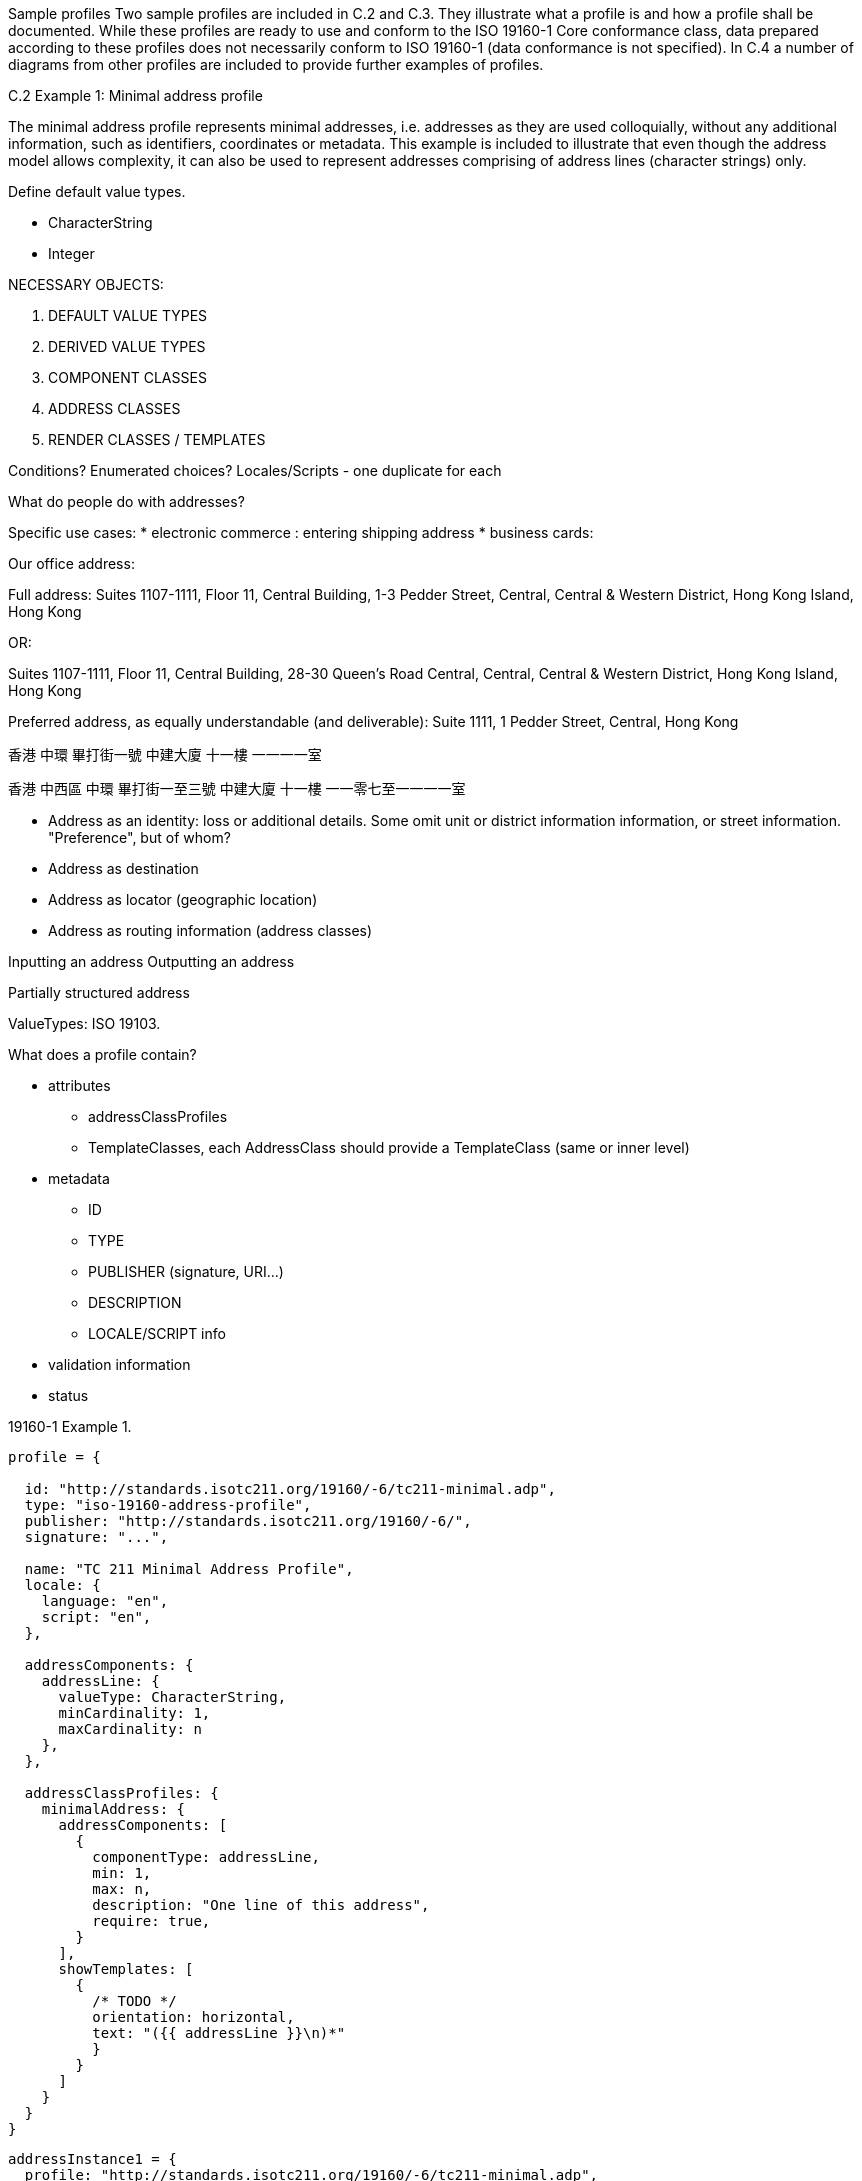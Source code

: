 Sample profiles
Two sample profiles are included in C.2 and C.3. They illustrate what a
profile is and how a profile shall be documented. While these profiles are
ready to use and conform to the ISO 19160-1 Core conformance class, data
prepared according to these profiles does not necessarily conform to ISO
19160-1 (data conformance is not specified). In C.4 a number of diagrams from
other profiles are included to provide further examples of profiles.

C.2 Example 1: Minimal address profile

The minimal address profile represents minimal addresses, i.e. addresses as
they are used colloquially, without any additional information, such as
identifiers, coordinates or metadata. This example is included to illustrate
that even though the address model allows complexity, it can also be used to
represent addresses comprising of address lines (character strings) only.


Define default value types.

* CharacterString
* Integer


NECESSARY OBJECTS:

1. DEFAULT VALUE TYPES
2. DERIVED VALUE TYPES
3. COMPONENT CLASSES
4. ADDRESS CLASSES

5. RENDER CLASSES / TEMPLATES

Conditions? Enumerated choices?
Locales/Scripts - one duplicate for each


What do people do with addresses?

Specific use cases:
* electronic commerce : entering shipping address
* business cards: 

Our office address:

Full address:
Suites 1107-1111,
Floor 11,
Central Building,
1-3 Pedder Street,
Central,
Central & Western District,
Hong Kong Island,
Hong Kong

OR:

Suites 1107-1111,
Floor 11,
Central Building,
28-30 Queen's Road Central,
Central,
Central & Western District,
Hong Kong Island,
Hong Kong

Preferred address, as equally understandable (and deliverable):
Suite 1111,
1 Pedder Street,
Central,
Hong Kong


香港
中環
畢打街一號
中建大廈
十一樓
一一一一室

香港
中西區
中環
畢打街一至三號
中建大廈
十一樓
一一零七至一一一一室


* Address as an identity: loss or additional details. Some omit unit or district information
  information, or street information. "Preference", but of whom?
* Address as destination
* Address as locator (geographic location)
* Address as routing information (address classes)

Inputting an address
Outputting an address


Partially structured address


ValueTypes: ISO 19103.


What does a profile contain?

* attributes
** addressClassProfiles
** TemplateClasses, each AddressClass should provide a TemplateClass (same or inner level)

* metadata
** ID
** TYPE
** PUBLISHER (signature, URI...)
** DESCRIPTION
** LOCALE/SCRIPT info

* validation information
* status


19160-1 Example 1.

----
profile = {

  id: "http://standards.isotc211.org/19160/-6/tc211-minimal.adp",
  type: "iso-19160-address-profile",
  publisher: "http://standards.isotc211.org/19160/-6/",
  signature: "...",

  name: "TC 211 Minimal Address Profile",
  locale: {
    language: "en",
    script: "en",
  },

  addressComponents: {
    addressLine: {
      valueType: CharacterString,
      minCardinality: 1,
      maxCardinality: n
    },
  },

  addressClassProfiles: {
    minimalAddress: {
      addressComponents: [
        {
          componentType: addressLine,
          min: 1,
          max: n,
          description: "One line of this address",
          require: true,
        }
      ],
      showTemplates: [
        {
          /* TODO */
          orientation: horizontal,
          text: "({{ addressLine }}\n)*"
          }
        }
      ]
    }
  }
}
----

----
addressInstance1 = {
  profile: "http://standards.isotc211.org/19160/-6/tc211-minimal.adp",
  components: [
    {
      type: addressLine,
      value: 14 Church Street,
    },
    {
      type: addressLine,
      value: Hatfield
    },
    {
      type: addressLine,
      value: South Africa
    }
  ]
}

addressInstance2 = {
  profile: "http://standards.isotc211.org/19160/-6/tc211-minimal.adp",
  components: [
    {
      type: addressLine,
      value: Statue of Liberty
    },
    {
      type: addressLine,
      value: Liberty Island
    },
    {
      type: addressLine,
      value: New York
    },
    {
      type: addressLine,
      value: NY
    }
  ]
}
----



19160-1 Example 2.

----
profile = {

  id: "http://standards.isotc211.org/19160/-6/tc211-sample.adp",
  type: "iso-19160-address-profile",
  publisher: "http://standards.isotc211.org/19160/-6/",
  signature: "...",

  name: "TC 211 Minimal Address Profile",
  locale: {
    language: "en",
    script: "en",
  },

  valueTypes: {
    addressNumberValue: {
      primitiveType: Integer,
      maxValue: 10000,
      minValue: 1,
    },
    boxNumberValue: {
      primitiveType: Integer,
      maxValue: 100000,
      minValue: 1,
    }
  }

  addressComponents: {
    addressNumber: {
      valueType: addressNumberValue,
    },
    boxNumber: {
      valueType: boxNumberValue,
    },

    /* Table C.3. Address component type */
    thoroughfareName: {
      valueType: thoroughfareNameValue,
    },
    localityName: {
      valueType: CharacterString,
    },
    postOfficeName: {
      valueType: CharacterString
    },
    postCode: {
      valueType: CharacterString
    },
    countryName: {
      valueType: thoroughfareName,
    }
    addressNumber: {
      valueType: addressedObjectIdentifier,
    },
  },

  addressClassProfiles: {
    streetAddress: {
      description: Street Address,
      addressComponents: [
        {
          componentType: addressNumber,
          minCardinality: 1,
          maxCardinality: 1,
          required: true,
        },
        {
          componentType: thoroughfareName,
          minCardinality: 1,
          maxCardinality: 1,
          required: true,
        },
        {
          componentType: placeName
          valueType: CharacterString,
          minCardinality: 1,
          maxCardinality: 1,
          required: true,
        },
        {
          componentType: postCode
          minCardinality: 1,
          maxCardinality: 1,
          required: true,
        },
        {
          componentType: countryName
          minCardinality: 1,
          maxCardinality: 1,
          required: false,
        },
      ],
      showTemplates: [
        {
          /* TODO */
        }
      ]
    },
    boxAddress: {
      addressComponents: [
        {
          componentType: boxNumber,
          minCardinality: 1,
          maxCardinality: 1,
          required: true,
        },
        {
          componentType: postOfficeName,
          valueType: CharacterString,
          minCardinality: 1,
          maxCardinality: 1,
          required: true,
        },
        {
          componentType: postCode
          minCardinality: 1,
          maxCardinality: 1,
          required: true,
        },
        {
          componentType: countryName
          minCardinality: 1,
          maxCardinality: 1,
          required: false,
        },
      ],
      showTemplates: [
        {
          /* TODO */
        }
      ]
    }
  }
}
----

----
addressInstance1 = {
  profile: "http://standards.isotc211.org/19160/-6/tc211-sample.adp#streetAddress",
  components: [
    {
      type: addressNumber,
      value: 99
    },
    {
      type: thoroughfareName,
      value: {
        name: Lombardy,
        type: Street
      }
    },
    {
      type: placeName,
      value: The Hills,
    },
    {
      type: postCode,
      value: 0039,
    },
    {
      type: countryName,
      value: South Africa
    }
  ]
}

boxInstance1 = {
  profile: "http://standards.isotc211.org/19160/-6/tc211-sample.adp#boxAddress",
  components: [
    {
      type: boxNumber,
      value: 345
    },
    {
      type: postOfficeName,
      value: Orlando,
    },
    {
      type: postCode,
      value: 2020
    },
    {
      type: countryName,
      value: South Africa
    }
  ]
}

----

addressClass
addressComponentType
addressComponentTypeValue -> primitive value type

addressableObjectType



Sample address
Profile
| commercialBuilding | Commercial Buildling
| landParcel | Land parcel
| postBox | Post box in the post office building
| residentialDwelling | Residential dwelling


* Free form
* Input form
* Normalized form


Template rendering:
SVG with replacable variables
Fields


Unstructured -> Structured -> Verified

Each field:
* max occur
* max length / min length
* Largest num smallest num
* mandatory / optional


